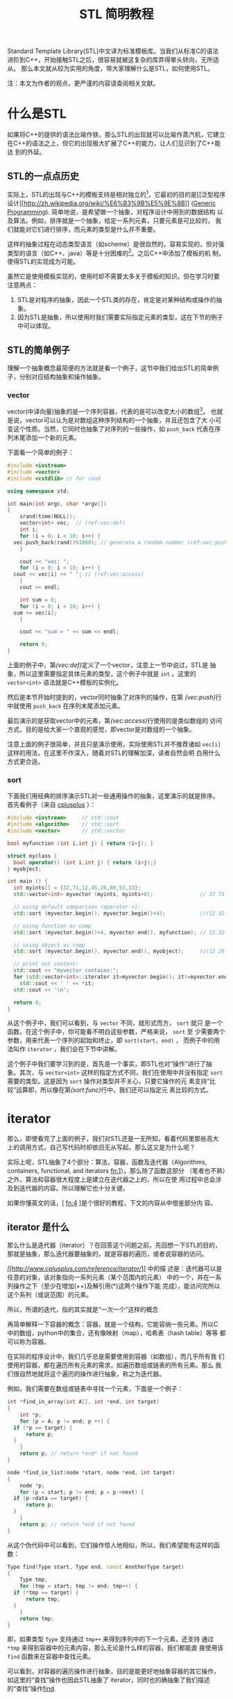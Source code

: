 #+TITLE: STL 简明教程

Standard Template Library(STL)中文译为标准模板库。当我们从标准C的语法
进阶到C++，开始接触STL之后，很容易就被这复杂的库弄得晕头转向，无所适从。
那么本文就从较为实用的角度，带大家理解什么是STL，如何使用STL。

注：本文为作者的观点，更严谨的内容请查阅相关文献。

* 什么是STL
如果将C++的提供的语法比喻作铁，那么STL的出现就可以比喻作蒸汽机，它建立
在C++的语法之上，但它的出现极大扩展了C++的能力，让人们见识到了C++能达
到的外延。

** STL的一点点历史
实际上，STL的出现与C++的模板支持是相对独立的[fn:1]，它最初的目的是[[泛型程序
设计][[[http://zh.wikipedia.org/wiki/%E6%B3%9B%E5%9E%8B]]]]
([[http://en.wikipedia.org/wiki/Generic_programming][Generic
Programming]]). 简单地说，是希望做一个抽象，对程序设计中用到的数据结构
以及算法。例如，排序就是一个抽象，给定一系列元素，只要元素是可比较的，
我们就能对它们进行排序，而元素的类型是什么并不重要。

这样的抽象过程在动态类型语言（如scheme）是很自然的，容易实现的，但对强
类型的语言（如C++、java）等是十分困难的[fn:2]。之后C++中添加了模板的机
制，使得STL的实现成为可能。

虽然它是使用模板实现的，使用时却不需要太多关于模板的知识。但在学习时要
注意两点：
1. STL是对程序的抽象，因此一个STL类的存在，肯定是对某种结构或操作的抽
   象。
2. 因为STL是抽象，所以使用时我们需要实际指定元素的类型，这在下节的例子
   中可以体现。

[fn:1] [[http://en.wikipedia.org/wiki/Standard_Template_Library][wikipedia: Standard Template Library]]

[fn:2] [[http://zh.wikipedia.org/wiki/%25E6%25A0%2587%25E5%2587%2586%25E6%25A8%25A1%25E6%259D%25BF%25E5%25BA%2593][wikipedia: 标准模板库]]

** STL的简单例子
理解一个抽象概念最简便的方法就是看一个例子，这节中我们给出STL的简单例
子，分别对应结构抽象和操作抽象。

*** vector
vector(中译向量)抽象的是一个序列容器，代表的是可以改变大小的数组[fn:3]。
也就是说，vector可以认为是对数组这种序列结构的一个抽象，并且还包含了大
小可变这个性质。当然，它同时也抽象了对序列的一些操作，如 =push_back=
代表在序列末尾添加一个新的元素。

下面看一个简单的例子：
#+BEGIN_SRC cpp
  #include <iostream>
  #include <vector>
  #include <cstdlib> // for rand

  using namespace std;

  int main(int argc, char *argv[])
  {
      srand(time(NULL));
      vector<int> vec;  // (ref:vec:def)
      int i;
      for (i = 0; i < 10; i++) {
  	vec.push_back(rand()%1000); // generate a random number (ref:vec:push)
      }

      cout << "vec: ";
      for (i = 0; i < 10; i++) {
  	cout << vec[i] << " "; // (ref:vec:access)
      }
      cout << endl;

      int sum = 0;
      for (i = 0; i < 10; i++) {
  	sum += vec[i];
      }

      cout << "sum = " << sum << endl;

      return 0;
  }
#+END_SRC

上面的例子中，第[[(vec:def)]]定义了一个vector，注意上一节中说过，STL是
抽象，所以这里需要指定具体元素的类型，这个例子中就是 =int= 。这里的
=vector<int>= 语法就是C++模板的实例化。

然后是本节开始时提到的，vector同时抽象了对序列的操作，在第
[[(vec:push)]]行中就使用 =push_back= 在序列末尾添加元素。

最后演示的是获取vector中的元素，第[[(vec:access)]]行使用的是类似数组的
访问方式，目的是给大家一个直观的感觉，即vector是对数组的一个抽象。

注意上面的例子很简单，并且只是演示使用，实际使用STL并不推荐诸如
=vec[i]= 这样的用法，在这里不作深入，随着对STL的理解加深，读者自然会明
白用什么方式更合适。

[fn:3] [[http://www.cplusplus.com/reference/vector/vector/?kw%3Dvector][cplusplus: vector]]

*** sort
下面我们用经典的排序演示STL对一些通用操作的抽象，这里演示的就是排序。
首先看例子（来自
[[http://www.cplusplus.com/reference/algorithm/sort/?kw%3Dsort][cplusplus]]
）：
#+BEGIN_SRC cpp
  #include <iostream>     // std::cout
  #include <algorithm>    // std::sort
  #include <vector>       // std::vector

  bool myfunction (int i,int j) { return (i<j); }

  struct myclass {
    bool operator() (int i,int j) { return (i<j);}
  } myobject;

  int main () {
    int myints[] = {32,71,12,45,26,80,53,33};
    std::vector<int> myvector (myints, myints+8);               // 32 71 12 45 26 80 53 33

    // using default comparison (operator <):
    std::sort (myvector.begin(), myvector.begin()+4);           //(12 32 45 71)26 80 53 33

    // using function as comp
    std::sort (myvector.begin()+4, myvector.end(), myfunction); // 12 32 45 71(26 33 53 80) (ref:sort:func)

    // using object as comp
    std::sort (myvector.begin(), myvector.end(), myobject);     //(12 26 32 33 45 53 71 80)

    // print out content:
    std::cout << "myvector contains:";
    for (std::vector<int>::iterator it=myvector.begin(); it!=myvector.end(); ++it)
      std::cout << ' ' << *it;
    std::cout << '\n';

    return 0;
  }
#+END_SRC

从这个例子中，我们可以看到，与 =vector= 不同，就形式而方， =sort= 就只
是一个函数。在这个例子中，你可能看不明白这些参数，严格来说， =sort= 至
少需要两个参数，用来代表一个序列的起始和终止，即 =sort(start, end)= ，
而例子中的用法叫作 =iterator= ，我们会在下节中讲解。

这个例子中我们要学习到的是，首先是一个事实，即STL也对“操作”进行了抽
象。其次，与 =vector<int>= 这样的指定方式不同，我们在使用中并没有指定
=sort= 需要的类型。这是因为 =sort= 操作对类型并不关心，只要它操作的元
素支持“比较”运算即，所以像在第[[(sort:func)]]行中，我们还可以指定元
素比较的方式。

* iterator

那么，即使看完了上面的例子，我们对STL还是一无所知，看着代码里那些高大
上的调用方式，自己写代码时却依旧无从写起。那么这又是为什么呢？

实际上呢，STL抽象了4个部分：算法，容器，函数及迭代器（Algorithms,
containers, functional, and iterators [[fn:1]]）。那么除了函数这部分
（笔者也不熟）之外，算法和容器很大程度上是建立在迭代器之上的，所以在使
用过程中总会涉及到迭代器的内容。所以理解它也十分关键。

如果你懂英文的话，[ [[fn:4]] ]是个很好的教程，下文的内容从中借鉴部分内
容。

** iterator 是什么
那么什么是迭代器（iterator）？在回答这个问题之前，先回想一下STL的目的，
那就是抽象，那么迭代器要抽象的，就是容器的遍历，或者说容器的访问。

[[cplusplus.com][[[http://www.cplusplus.com/reference/iterator/]]]] 中的描
述是：迭代器可以是任意的对象，该对象指向一系列元素（某个范围内的元素）
中的一个，并在一系列操作之下（至少在增加(++)及解引用(*)这两个操作下能
完成），能访问完所以这个系列（或说范围）的元素。

所以，所谓的迭代，指的其实就是“一次一个”这样的概念

再简单解释一下容器的概念：容器，就是一个结构，它能容纳一些元素。所以C
中的数组，python中的集合，还有像映射（map），哈希表（hash table）等等
都可以称为容器。

在实际的程序设计中，我们几乎总是需要使用到容器（如数组），而几乎所有我
们使用的容器，都在遍历所有元素的需求，如遍历数组或链表的所有元素。那么
我们很自然地就将这个遍历的操作进行抽象，称之为迭代器。

例如，我们需要在数组或链表中寻找一个元素，下面是一个例子：
#+BEGIN_SRC cpp
  int *find_in_array(int A[], int *end, int target)
  {
      int *p;
      for (p = A; p != end; p ++) {
  	if (*p == target) {
  	    return p;
  	}
      }
      return p; // return *end* if not found
  }

  node *find_in_list(node *start, node *end, int target)
  {
      node *p;
      for (p = start; p != end; p = p->next) {
  	if (p->data == target) {
  	    return p;
  	}
      }
      return p; // return *end if not found
  }
#+END_SRC
从这个伪代码中可以看到，它们操作惊人地相似，所以，我们希望能有这样的函
数：
#+BEGIN_SRC cpp
  Type find(Type start, Type end, const AnotherType target)
  {
      Type tmp;
      for (tmp = start; tmp != end; tmp++) {
  	if (*tmp == target) {
  	    return tmp;
  	}
      }
      return tmp;
  }
#+END_SRC
即，如果类型 =Type= 支持通过 =tmp++= 来得到序列中的下一个元素，还支持
通过 =*tmp= 来得到容器中的元素内容，那么无论是什么样的容器，我们都能直
接使用该 =find= 函数来在容器中查找元素。

可以看到，对容器的遍历操作进行抽象，目的是能更好地抽象容器的其它操作，
如这里的“查找”操作也因此STL抽象了 iterator，同时也的确抽象了我们描述
的“查找”操作[[http://www.cplusplus.com/reference/algorithm/find/?kw%3Dfind][find]].

** iterator 如何使用
现在我们知道了 iterator 的成因，那么如何在代码中使用 iterator 呢？那么
下面分三部分进行介绍，第一部分用于我们自己遍历容器，第二部分是调用STL中
的算法，第三部分是自己构建iterator用于STL的算法中。

*** 简单的遍历
首先我们需要知道的是STL中的所有容器都包含了iterator对象，通过如下方式
获得iterator的某个类型的实例。这里说得比较绕，是因为正像上节中说的，
iterator需要有 =*tmp= 这样的操作，但是容器元素的类型是多种多样的，所以
也需要有对应的iterator类型，执行如 =*tmp= 操作时才能返回正确类型。

#+BEGIN_SRC cpp
  vector<int>::iterator vit;
  set<int>::iterator sit;
  vector<int>::const_iterator cvit;
  set<int>::const_iterator csit;
#+END_SRC

有了iterator之后，就可以通过 =++= 操作和 =*= 操作对容器进行遍历了。
#+BEGIN_SRC cpp
  #include <iostream>
  #include <vector>
  #include <set>

  using namespace std;

  int main(int argc, char *argv[])
  {
      int array[] = {1,1,1,2,3,4,5,6};
      int len = sizeof(array)/sizeof(array[0]);

      vector<int> myvec(array, array+len);
      set<int> myset(array, array+len);

      // get the corresponding iterator
      vector<int>::iterator vit;
      set<int>::iterator sit;

      cout << "The elements of vector are:" << endl;
      for (vit = myvec.begin(); vit != myvec.end(); vit++) {
  	cout << *vit << " ";
      }
      cout << endl;

      cout << "The elements of set are:" << endl;
      for (sit = myset.begin(); sit != myset.end(); sit++) {
  	cout << *sit << " ";
      }
      cout << endl;

      return 0;
  }
#+END_SRC

上面的例子本身并没有什么意义，只是演示iterator的使用。在例子中，我们从
容器中得到了它们的iterator: =myvector.begin()=, =myvector.end()=,
=myset.begin()=, 及 =myset.end()= 。容器支持的iterator可以参考
[[http://www.cplusplus.com/reference/stl/][Containers]].

注意，除了iterator，还有另一种迭代器，称为 =const_iterator= ，它们的存
在相当于 =int= 和 =const int= 的区别，用在不允许修改容器内容的情形下。

*** 使用algorithm中的算法
在介绍 iterator 时，我们也同时介绍了 algorithm 的形成，即如果数据结构
能够被很好地抽象，那么它们的共同操作也就可以抽象成算法。那么这节中，我
们就举一些简单的例子，介绍STL中如何使用 algorithm 及 iterator.

这里我们使用
[[http://www.cplusplus.com/reference/algorithm/set_union/][cplusplus.com]]
中的例子，介绍的算法是 =set_union= ，作用是将两个排好序的容器进行集合
的“并”操，我们稍微对例子进行了修改。

首先查看 =set_union= 的API：
#+BEGIN_SRC cpp
  template <class InputIterator1, class InputIterator2, class OutputIterator>
    OutputIterator set_union (InputIterator1 first1, InputIterator1 last1,
  			    InputIterator2 first2, InputIterator2 last2,
  			    OutputIterator result);
#+END_SRC
从中可以看到，我们需要的是两个序列，分别为： =[first1, last1)= 和
=[first2, last)= 。注意由iterator指定的范围中，并不包含 =last1= 指向的
元素。同时需要另一个参数 =result= ，用以标示结果存储的起始位置。返回的
参数指向 =result= 结束的位置。

#+BEGIN_SRC cpp
  // set_union example
  #include <iostream>     // std::cout
  #include <algorithm>    // std::set_union, std::sort
  #include <vector>       // std::vector

  int main () {
      int array1[] = {5,10,15,20,25};
      int array2[] = {50,40,30,20,10};
      std::vector<int> first(array1, array1+5);
      std::vector<int> second(array2, array2+5);
      std::vector<int> v(10);                      // 0  0  0  0  0  0  0  0  0  0
      std::vector<int>::iterator it;

      std::sort (first.begin(),first.begin()+5);     //  5 10 15 20 25
      std::sort (second.begin(),second.begin()+5);   // 10 20 30 40 50

      it=std::set_union (first.begin(), first.begin()+5,
  		       second.begin(), second.begin()+5,
  		       v.begin()); // (ref:union)
      // 5 10 15 20 25 30 40 50  0  0
      v.resize(it-v.begin());        // 5 10 15 20 25 30 40 50 (ref:union:minus)

      std::cout << "The union has " << (v.size()) << " elements:\n";
      for (it=v.begin(); it!=v.end(); ++it)
  	std::cout << ' ' << *it;
      std::cout << '\n';

      return 0;
  }
#+END_SRC

这个例子里演示了如何为容器构建iterator，作为algorithm的参数。例子中直
接使用 =first.begin()+5= 这样的方式[[(union)]]，这是有条件的，需要随机访问类型的
iterator，在如 =list= 这样的容器就不能使用，因此，iterator提供了更高层
的一个操作： =advance= 我们在下面会进行介绍。同理，第[[(union:minus)]]
行用以计算两个iterator范围内的元素个数，也有对应的操作： =distance= 。

*** 数组作为iterator使用
为了让大家更好地理解什么是iterator，我们使用数组作为algorithm的参数，
用以演示iterator的实际作用。

正如本节的开头所说，iterator代表的是一个范围，通过两个操作： =++= 和
=*= 就能够遍历和访问该范围内的元素。根据这个定义，我们很自然地想到了 
*指针* ，如果指针指向数组，它就同时满足上述的三个性质。那么，这个例子
来自
[[http://www.cplusplus.com/reference/algorithm/set_union/][cplusplus]]，
是上小节例子的原版：

#+BEGIN_SRC cpp
  // set_union example
  #include <iostream>     // std::cout
  #include <algorithm>    // std::set_union, std::sort
  #include <vector>       // std::vector

  int main () {
    int first[] = {5,10,15,20,25};
    int second[] = {50,40,30,20,10};
    std::vector<int> v(10);                      // 0  0  0  0  0  0  0  0  0  0
    std::vector<int>::iterator it;

    std::sort (first,first+5);     //  5 10 15 20 25 (ref:union:sort)
    std::sort (second,second+5);   // 10 20 30 40 50

    it=std::set_union (first, first+5, second, second+5, v.begin()); // (ref:union:array)
  					       // 5 10 15 20 25 30 40 50  0  0
    v.resize(it-v.begin());                      // 5 10 15 20 25 30 40 50

    std::cout << "The union has " << (v.size()) << " elements:\n";
    for (it=v.begin(); it!=v.end(); ++it)
      std::cout << ' ' << *it;
    std::cout << '\n';

    return 0;
  }
#+END_SRC
那么上面例子中，第[[(union:sort)]]行中，我们直接使用了数组的地址
=first= 作为起始的iterator，而 =first+5= 作为自己计算得到的结束iterator。

通过这个例子，希望大家对iterator的本质能有更好的理解，它只是对“遍历”
的一个抽象，任何对象，如果它支持这样的操作，就可以使用iterator进行抽象，
就可以利用支持iterator的算法进行通用的操作。

** iterator 种类

关于iterator的分类，可以参考
[[http://www.cplusplus.com/reference/iterator/][cplusplus: iterator]]。
这里只简要介绍：随机访问型iterator和非随机访问型。

上面介绍iterator中，我们说只需要支持 =++= 和 =*= 操作。但这仅仅是一个
很简单的抽象，由于实际中有一些容器它们支持更方便的一些操作，所以
iterator也进行了相应的抽象，但并不是所有容器都支持。

所谓的随机访问，以数组为例，我们能以常数时间 =O(1)= 访问其中任意一个元
素，这就是随机访问。而像最简单的链表结构，要访问第k个元素，就必须访问
前k-1个元素才能得到，这就是非随机访问。

上节例子中，我们使用 =first+5= 这样的表达式来计算得到数组的末尾元素，
我们能这么做，完全是因为数组支持随机访问。

那么这里介绍它们的目的，是因为algorithm中的许多操作，只对随机访问类型
有效，如[[http://www.cplusplus.com/reference/algorithm/sort/][sort]]，
它的原形如下：
#+BEGIN_SRC cpp
  template <class RandomAccessIterator>
    void sort (RandomAccessIterator first, RandomAccessIterator last);
#+END_SRC
可见，它能够对随机访问类型的iterator进行操作，如vector，但对非随机访问
类型则不起作用，如list。要注意的是，STL有许多容器属于 *非* 随机访问型，
如[[http://www.cplusplus.com/reference/list/list/][list]],
[[http://www.cplusplus.com/reference/set/set/][set]],
[[http://www.cplusplus.com/reference/map/map/][map]] 等。

** iterator 的其它操作
前面介绍了随机访问型的iterator，于是，如果我们有了初始iterator：
=begin= ，它之后的第n个元素就可以通过 =begin+n= 得到。相反，如果得到末
尾元素 =end= ，它与起始元素间的距离（即元素个数）就可以通过
=end-begin= 得到。这个用法在之前的例子中也见到了。

那么对于非随机访问类型的iterator，我们却无法进行同样的操作。为了达到统
一，iterator类对这两个操作进行了抽象，提供两个成员函数：
[[http://www.cplusplus.com/reference/iterator/advance/][advance]] 和
[[www.cplusplus.com/reference/iterator/distance/][distance]]。原型如下：

#+BEGIN_SRC cpp
  template <class InputIterator, class Distance>
    void advance (InputIterator& it, Distance n);

  template<class InputIterator>
    typename iterator_traits<InputIterator>::difference_type
      distance (InputIterator first, InputIterator last);
#+END_SRC

注意，在实现上，容器需要继承iterator并提供具体函数的实现。下面我们将上
面的一个例子用这节介绍的函数进行修改：

#+BEGIN_SRC cpp
  // set_union example
  #include <iostream>     // std::cout
  #include <algorithm>    // std::set_union, std::sort
  #include <vector>       // std::vector

  int main () {
      int array1[] = {5,10,15,20,25};
      int array2[] = {50,40,30,20,10};
      std::vector<int> first(array1, array1+5);
      std::vector<int> second(array2, array2+5);
      std::vector<int> v(10);                      // 0  0  0  0  0  0  0  0  0  0
      std::vector<int>::iterator it;
      std::vector<int>::iterator fend = first.begin();
      std::vector<int>::iterator send = second.begin();

      advance(fend, 5);
      std::sort (first.begin(),fend);     //  5 10 15 20 25
      advance(send, 5);
      std::sort (second.begin(),send);   // 10 20 30 40 50

      it=std::set_union (first.begin(), fend, second.begin(), send, v.begin());
  				       // 5 10 15 20 25 30 40 50  0  0
      v.resize(distance(v.begin(), it)); // 5 10 15 20 25 30 40 50

      std::cout << "The union has " << (v.size()) << " elements:\n";
      for (it=v.begin(); it!=v.end(); ++it)
  	std::cout << ' ' << *it;
      std::cout << '\n';

      return 0;
  }
#+END_SRC


* 总结
本文主要介绍了STL的基本概念，并较为详细地介绍了STL中的iterator的概念和
使用。同时也简单介绍了如何构造iterator作为algorithm的参数。

这些都是偏向实用主义的内容，但最为重要的是，要学习STL提供的泛型编程的
能力，对程序设计中常见的内容进行抽象。下面我们会再讨论其它语言中进行的
一些抽象。

理论上，有了STL，我们应该只使用STL提供的抽象函数进行编程，这样移植性好，
抽象的能力也好，但实际上，由于效率等等问题，我们还是需要混合基础的语法
与STL，至于做到什么程度，这就靠程序员的把握了。

另外，STL还有许多高级的内容，如Functional就是能常用函数的一个抽象，读
者可自选学习。

** 与其它语言的比较

这里要对比的是python的iterator支持（参见
[[https://docs.python.org/2/library/stdtypes.html#iterator-types][iterator-types]]
）。与STL不同，python选择将iterator封装在容器中（这点其实与STL相同），
但它不直接提供iterator类型，而是用内置的 =for x in container:= 的语法
来支持iterator的遍历，相当于下列c++代码：
#+BEGIN_SRC cpp
  iterator_type it;
  for (it = container.begin(); it != container.end(); it++) {
      // do something
  }
#+END_SRC

那么这里举这个例子是希望读者思考三个问题：
1. 将iterator暴露给用户，对用户而言是好是坏？
2. 语言内置语法支持与用户掌握细节，熟优熟劣？
3. 动态类型与静态语言各自的优缺点？

如果你懂scheme语言（这里用的是racket），可以参考[[racket中iterator的实现][[[http://docs.racket-lang.org/reference/for.html]]]]，
再做一些对比。

